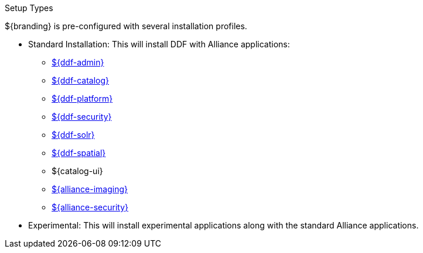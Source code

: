 :title: Startup Types
:type: installing
:status: published
:summary: Installation profiles available.
:project: ${cal-branding}
:order: 04

.[[_setup_types]]Setup Types
****
${branding} is pre-configured with several installation profiles.

* Standard Installation: This will install DDF with Alliance applications:
** <<{reference-prefix}admin_application_reference,${ddf-admin}>>
** <<{reference-prefix}catalog_application_reference,${ddf-catalog}>>
** <<{reference-prefix}platform_application_reference,${ddf-platform}>>
** <<{reference-prefix}security_application_reference,${ddf-security}>>
** <<{reference-prefix}solr_catalog_provider,${ddf-solr}>>
** <<{reference-prefix}spatial_application_reference,${ddf-spatial}>>
** ${catalog-ui}
** <<{reference-prefix}imaging_application_reference,${alliance-imaging}>>
** <<{reference-prefix}ic_security_application_reference,${alliance-security}>>

* Experimental: This will install experimental applications along with the standard Alliance applications.
****

